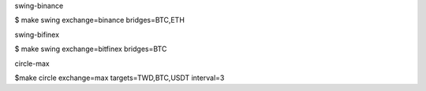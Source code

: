 swing-binance

$ make swing exchange=binance bridges=BTC,ETH


swing-bifinex

$ make swing exchange=bitfinex bridges=BTC


circle-max

$make circle exchange=max targets=TWD,BTC,USDT interval=3
